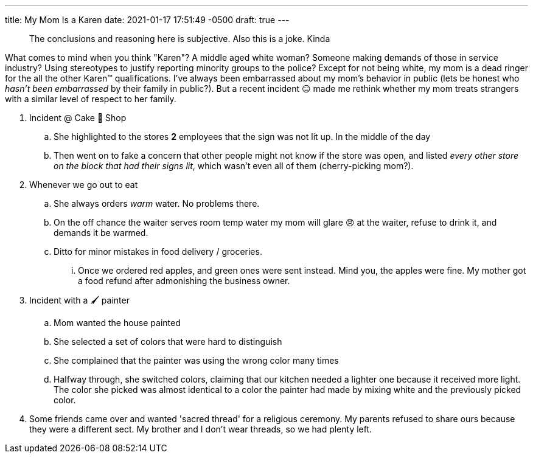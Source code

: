 ---
title: My Mom Is a Karen
date: 2021-01-17 17:51:49 -0500
draft: true
---

____
The conclusions and reasoning here is subjective.
Also this is a joke.
Kinda
____

What comes to mind when you think "Karen"?
A middle aged white woman?
Someone making demands of those in service industry?
Using stereotypes to justify reporting minority groups to the police?
Except for not being white, my mom is a dead ringer for the all the other Karen™️ qualifications.
I've always been embarrassed about my mom's behavior in public (lets be honest who _hasn't been embarrassed_ by their family in public?).
But a recent incident 😑 made me rethink whether my mom treats strangers with a similar level of respect to her family.

. Incident @ Cake 🍰 Shop
 .. She highlighted to the stores *2* employees that the sign was not lit up.
In the middle of the day
 .. Then went on to fake a concern that other people might not know if the store was open, and listed _every other store on the block that had their signs lit_, which wasn't even all of them (cherry-picking mom?).
. Whenever we go out to eat
 .. She always orders _warm_ water.
No problems there.
 .. On the off chance the waiter serves room temp water my mom will glare 😠 at the waiter, refuse to drink it, and demands it be warmed.
 .. Ditto for minor mistakes in food delivery / groceries.
  ... Once we ordered red apples, and green ones were sent instead.
Mind you, the apples were fine.
My mother got a food refund after admonishing the business owner.
. Incident with a 🖌 painter
 .. Mom wanted the house painted
 .. She selected a set of colors that were hard to distinguish
 .. She complained that the painter was using the wrong color many times
 .. Halfway through, she switched colors, claiming that our kitchen needed a lighter one because it received more light.
 The color she picked was almost identical to a color the painter had made by mixing white and the previously picked color.

. Some friends came over and wanted 'sacred thread' for a religious ceremony. My parents refused to share ours because they were a different sect. My brother and I don't wear threads, so we had plenty left.
